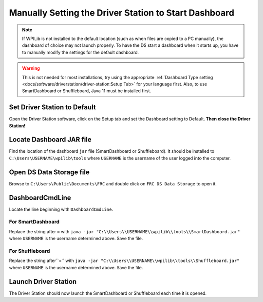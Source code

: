 Manually Setting the Driver Station to Start Dashboard
======================================================

.. note:: If WPILib is not installed to the default location (such as when files are copied to a PC manually), the dashboard of choice may not launch properly. To have the DS start a dashboard when it starts up, you have to manually modify the settings for the default dashboard.

.. warning:: This is not needed for most installations, try using the appropriate :ref:`Dashboard Type setting <docs/software/driverstation/driver-station:Setup Tab>` for your language first. Also, to use SmartDashboard or Shuffleboard, Java 11 must be installed first.

Set Driver Station to Default
-----------------------------

.. image:: images/manually-setting-the-driver-station-to-start-smartdashboard/set-ds-to-default.png

Open the Driver Station software, click on the Setup tab and set the Dashboard setting to Default. **Then close the Driver Station!**

Locate Dashboard JAR file
-------------------------

Find the location of the dashboard ``jar`` file (SmartDashboard or Shuffleboard). It should be installed to ``C:\Users\USERNAME\wpilib\tools`` where ``USERNAME`` is the username of the user logged into the computer.

Open DS Data Storage file
-------------------------

.. image:: images/manually-setting-the-driver-station-to-start-smartdashboard/open-ds-data-storage-file.png

Browse to ``C:\Users\Public\Documents\FRC`` and double click on ``FRC DS Data Storage`` to open it.

DashboardCmdLine
----------------

.. image:: images/manually-setting-the-driver-station-to-start-smartdashboard/dashboard-cmd-line.png

Locate the line beginning with ``DashboardCmdLine``.

For SmartDashboard
^^^^^^^^^^^^^^^^^^

Replace the string after ``=`` with ``java -jar "C:\\Users\\USERNAME\\wpilib\\tools\\SmartDashboard.jar"`` where ``USERNAME`` is the username determined above. Save the file.

For Shuffleboard
^^^^^^^^^^^^^^^^

Replace the string after``=`` with ``java -jar "C:\\Users\\USERNAME\\wpilib\\tools\\Shuffleboard.jar"`` where ``USERNAME`` is the username determined above. Save the file.

Launch Driver Station
---------------------

The Driver Station should now launch the SmartDashboard or Shuffleboard each time it is opened.
